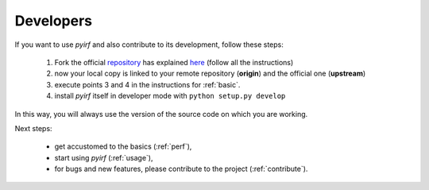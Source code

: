 .. _developer:

Developers
==========

If you want to use *pyirf* and also contribute to its development, follow these steps:

  1. Fork the official `repository <https://github.com/cta-observatory/pyirf>`_ has explained `here <https://help.github.com/en/articles/fork-a-repo>`__ (follow all the instructions)
  2. now your local copy is linked to your remote repository (**origin**) and the official one (**upstream**)
  3. execute points 3 and 4 in the instructions for :ref:`basic`.
  4. install *pyirf* itself in developer mode with ``python setup.py develop``

In this way, you will always use the version of the source code on which you
are working.

Next steps:

 * get accustomed to the basics (:ref:`perf`),
 * start using *pyirf* (:ref:`usage`),
 * for bugs and new features, please contribute to the project (:ref:`contribute`).
